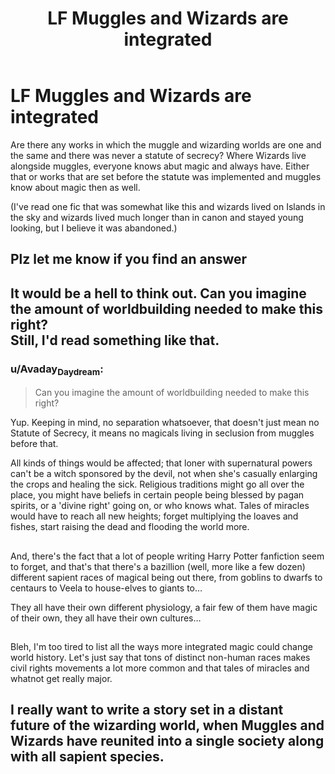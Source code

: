 #+TITLE: LF Muggles and Wizards are integrated

* LF Muggles and Wizards are integrated
:PROPERTIES:
:Author: pempskins
:Score: 10
:DateUnix: 1505006286.0
:DateShort: 2017-Sep-10
:FlairText: Request
:END:
Are there any works in which the muggle and wizarding worlds are one and the same and there was never a statute of secrecy? Where Wizards live alongside muggles, everyone knows abut magic and always have. Either that or works that are set before the statute was implemented and muggles know about magic then as well.

(I've read one fic that was somewhat like this and wizards lived on Islands in the sky and wizards lived much longer than in canon and stayed young looking, but I believe it was abandoned.)


** Plz let me know if you find an answer
:PROPERTIES:
:Author: nottamuggle
:Score: 3
:DateUnix: 1505020589.0
:DateShort: 2017-Sep-10
:END:


** It would be a hell to think out. Can you imagine the amount of worldbuilding needed to make this right?\\
Still, I'd read something like that.
:PROPERTIES:
:Author: AnIndividualist
:Score: 3
:DateUnix: 1505039528.0
:DateShort: 2017-Sep-10
:END:

*** u/Avaday_Daydream:
#+begin_quote
  Can you imagine the amount of worldbuilding needed to make this right?
#+end_quote

Yup. Keeping in mind, no separation whatsoever, that doesn't just mean no Statute of Secrecy, it means no magicals living in seclusion from muggles before that.

All kinds of things would be affected; that loner with supernatural powers can't be a witch sponsored by the devil, not when she's casually enlarging the crops and healing the sick. Religious traditions might go all over the place, you might have beliefs in certain people being blessed by pagan spirits, or a 'divine right' going on, or who knows what. Tales of miracles would have to reach all new heights; forget multiplying the loaves and fishes, start raising the dead and flooding the world more.

** 
   :PROPERTIES:
   :CUSTOM_ID: section
   :END:
And, there's the fact that a lot of people writing Harry Potter fanfiction seem to forget, and that's that there's a bazillion (well, more like a few dozen) different sapient races of magical being out there, from goblins to dwarfs to centaurs to Veela to house-elves to giants to...

They all have their own different physiology, a fair few of them have magic of their own, they all have their own cultures...

** 
   :PROPERTIES:
   :CUSTOM_ID: section-1
   :END:
Bleh, I'm too tired to list all the ways more integrated magic could change world history. Let's just say that tons of distinct non-human races makes civil rights movements a lot more common and that tales of miracles and whatnot get really major.
:PROPERTIES:
:Author: Avaday_Daydream
:Score: 4
:DateUnix: 1505045128.0
:DateShort: 2017-Sep-10
:END:


** I really want to write a story set in a distant future of the wizarding world, when Muggles and Wizards have reunited into a single society along with all sapient species.
:PROPERTIES:
:Author: Achille-Talon
:Score: 1
:DateUnix: 1505049169.0
:DateShort: 2017-Sep-10
:END:
